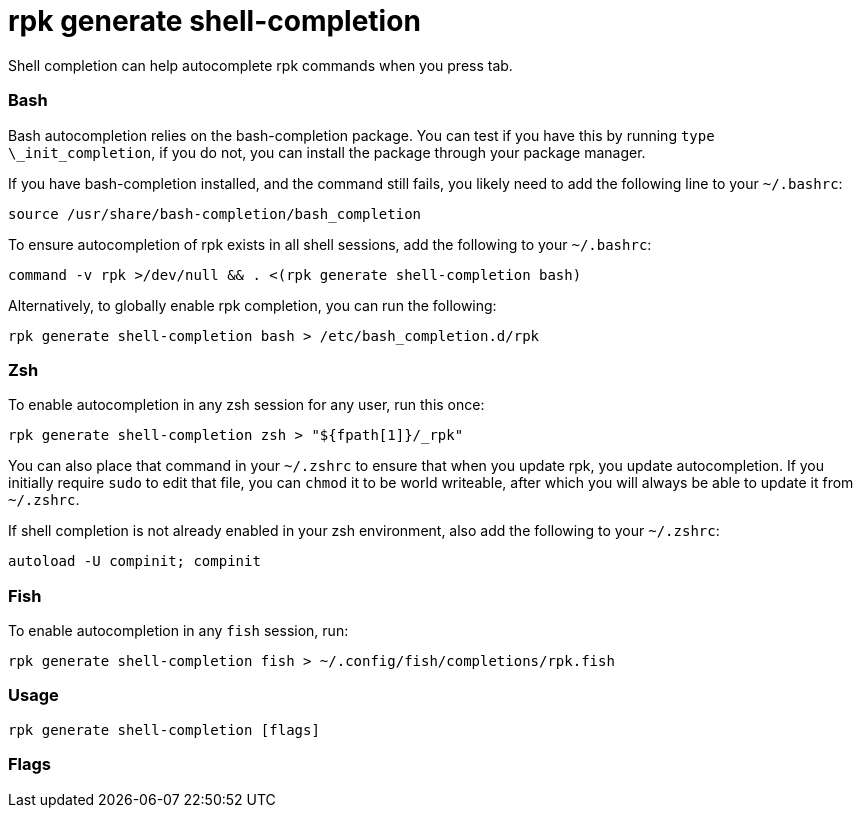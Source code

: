 = rpk generate shell-completion
:description: rpk generate shell-completion 

Shell completion can help autocomplete rpk commands when you press tab.

=== Bash

Bash autocompletion relies on the bash-completion package. You can test if you
have this by running `type \_init_completion`, if you do not, you can install
the package through your package manager.

If you have bash-completion installed, and the command still fails, you likely
need to add the following line to your `~/.bashrc`:

[,bash]
----
source /usr/share/bash-completion/bash_completion
----

To ensure autocompletion of rpk exists in all shell sessions, add the following
to your `~/.bashrc`:

[,bash]
----
command -v rpk >/dev/null && . <(rpk generate shell-completion bash)
----

Alternatively, to globally enable rpk completion, you can run the following:

----
rpk generate shell-completion bash > /etc/bash_completion.d/rpk
----

=== Zsh

To enable autocompletion in any zsh session for any user, run this once:

----
rpk generate shell-completion zsh > "${fpath[1]}/_rpk"
----

You can also place that command in your `~/.zshrc` to ensure that when you update
rpk, you update autocompletion. If you initially require `sudo` to edit that
file, you can `chmod` it to be world writeable, after which you will always be
able to update it from `~/.zshrc`.

If shell completion is not already enabled in your zsh environment, also
add the following to your `~/.zshrc`:

[,zsh]
----
autoload -U compinit; compinit
----

=== Fish

To enable autocompletion in any `fish` session, run:

[,fish]
----
rpk generate shell-completion fish > ~/.config/fish/completions/rpk.fish
----

=== Usage

----
rpk generate shell-completion [flags]
----

=== Flags

////
[cols=",,",]
|===
|*Value* |*Type* |*Description*
|-h, --help |- |Help for shell-completion.
|-v, --verbose |- |Enable verbose logging (default `false`).
|===
////
